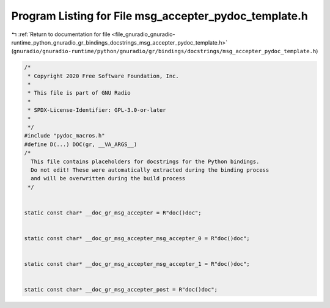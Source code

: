 
.. _program_listing_file_gnuradio_gnuradio-runtime_python_gnuradio_gr_bindings_docstrings_msg_accepter_pydoc_template.h:

Program Listing for File msg_accepter_pydoc_template.h
======================================================

|exhale_lsh| :ref:`Return to documentation for file <file_gnuradio_gnuradio-runtime_python_gnuradio_gr_bindings_docstrings_msg_accepter_pydoc_template.h>` (``gnuradio/gnuradio-runtime/python/gnuradio/gr/bindings/docstrings/msg_accepter_pydoc_template.h``)

.. |exhale_lsh| unicode:: U+021B0 .. UPWARDS ARROW WITH TIP LEFTWARDS

.. code-block:: cpp

   /*
    * Copyright 2020 Free Software Foundation, Inc.
    *
    * This file is part of GNU Radio
    *
    * SPDX-License-Identifier: GPL-3.0-or-later
    *
    */
   #include "pydoc_macros.h"
   #define D(...) DOC(gr, __VA_ARGS__)
   /*
     This file contains placeholders for docstrings for the Python bindings.
     Do not edit! These were automatically extracted during the binding process
     and will be overwritten during the build process
    */
   
   
   static const char* __doc_gr_msg_accepter = R"doc()doc";
   
   
   static const char* __doc_gr_msg_accepter_msg_accepter_0 = R"doc()doc";
   
   
   static const char* __doc_gr_msg_accepter_msg_accepter_1 = R"doc()doc";
   
   
   static const char* __doc_gr_msg_accepter_post = R"doc()doc";
